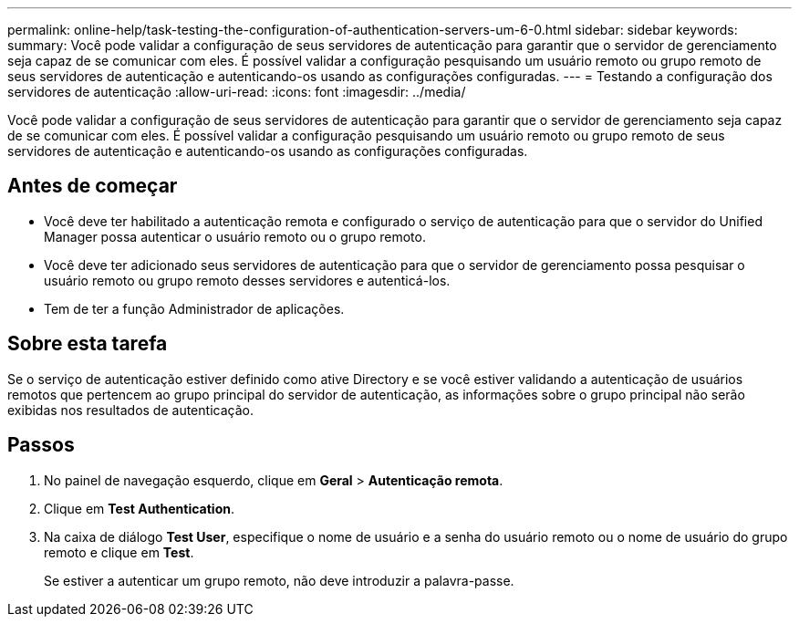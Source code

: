 ---
permalink: online-help/task-testing-the-configuration-of-authentication-servers-um-6-0.html 
sidebar: sidebar 
keywords:  
summary: Você pode validar a configuração de seus servidores de autenticação para garantir que o servidor de gerenciamento seja capaz de se comunicar com eles. É possível validar a configuração pesquisando um usuário remoto ou grupo remoto de seus servidores de autenticação e autenticando-os usando as configurações configuradas. 
---
= Testando a configuração dos servidores de autenticação
:allow-uri-read: 
:icons: font
:imagesdir: ../media/


[role="lead"]
Você pode validar a configuração de seus servidores de autenticação para garantir que o servidor de gerenciamento seja capaz de se comunicar com eles. É possível validar a configuração pesquisando um usuário remoto ou grupo remoto de seus servidores de autenticação e autenticando-os usando as configurações configuradas.



== Antes de começar

* Você deve ter habilitado a autenticação remota e configurado o serviço de autenticação para que o servidor do Unified Manager possa autenticar o usuário remoto ou o grupo remoto.
* Você deve ter adicionado seus servidores de autenticação para que o servidor de gerenciamento possa pesquisar o usuário remoto ou grupo remoto desses servidores e autenticá-los.
* Tem de ter a função Administrador de aplicações.




== Sobre esta tarefa

Se o serviço de autenticação estiver definido como ative Directory e se você estiver validando a autenticação de usuários remotos que pertencem ao grupo principal do servidor de autenticação, as informações sobre o grupo principal não serão exibidas nos resultados de autenticação.



== Passos

. No painel de navegação esquerdo, clique em *Geral* > *Autenticação remota*.
. Clique em *Test Authentication*.
. Na caixa de diálogo *Test User*, especifique o nome de usuário e a senha do usuário remoto ou o nome de usuário do grupo remoto e clique em *Test*.
+
Se estiver a autenticar um grupo remoto, não deve introduzir a palavra-passe.


